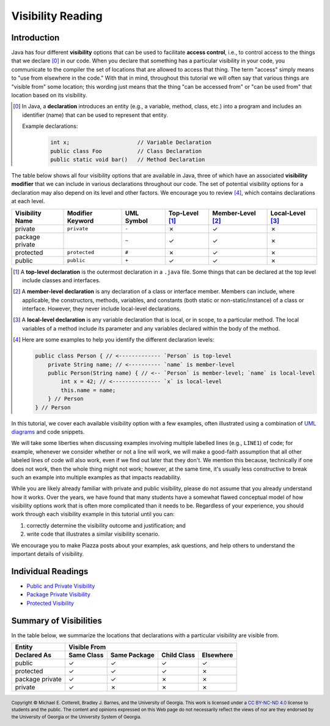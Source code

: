 .. |approval_notice| image:: https://img.shields.io/badge/Approved%20for-Spring%202024-blue
   :alt: Approved for: Spring 2024

.. external links
.. |uml_tutorial| replace:: UML Class Diagrams
.. _uml_tutorial: https://github.com/cs1302uga/cs1302-tutorials/blob/alsi/uml/uml.md

.. internal links
.. |reading_public_and_private| replace:: Public and Private Visibility
.. _reading_public_and_private: public-and-private.rst
.. |reading_package| replace:: Package Private Visibility
.. _reading_package: package-private.rst
.. |reading_protected| replace:: Protected Visibility
.. _reading_protected: protected.rst
.. 
  image:: img/in-progress.svg

Visibility Reading
##################

|approval_notice|

Introduction
************

Java has four different **visibility** options that can be used to facilitate
**access control**, i.e., to control access to the things that we declare [0]_
in our code. When you declare that something has a particular visibility in your code,
you communicate to the compiler the set of locations that are allowed to access
that thing. The term "access" simply means to "use from elsewhere in the code."
With that in mind, throughout this tutorial we will often say that various things
are "visible from" some location; this wording just means that the thing
"can be accessed from" or "can be used from" that location based on its
visibility.

.. [0] In Java, a **declaration** introduces an entity (e.g., a variable, method,
   class, etc.) into a program and includes an identifier (name) that can be used
   to represent that entity.
   
   Example declarations:
      .. code-block:: java   
      
         int x;                     // Variable Declaration
         public class Foo           // Class Declaration
         public static void bar()   // Method Declaration

The table below shows all four visibility options that are available in Java,
three of which have an associated **visibility modifier** that we can
include in various declarations throughout our code. The set of potential
visibility options for a declaration may also depend on its level and
other factors. We encourage you to review [4]_, which contains declarations
at each level.

===============  ================  ==========  ==============  =================  ================
Visibility Name  Modifier Keyword  UML Symbol  Top-Level [1]_  Member-Level [2]_  Local-Level [3]_
===============  ================  ==========  ==============  =================  ================
private          ``private``       ``-``       |N|             |Y|                |N|
package private  ..                ``~``       |Y|             |Y|                |N|
protected        ``protected``     ``#``       |N|             |Y|                |N|
public           ``public``        ``+``       |Y|             |Y|                |N|
===============  ================  ==========  ==============  =================  ================

.. [1] A **top-level declaration** is the outermost declaration in a ``.java`` file.
       Some things that can be declared at the top level include classes and
       interfaces.

.. [2] A **member-level declaration** is any declaration of a class or interface member.
       Members can include, where applicable, the constructors, methods, variables, and constants
       (both static or non-static/instance) of a class or interface. However, they
       never include local-level declarations.

.. [3] A **local-level declaration** is any variable declaration that is local, or in
       scope, to a particular method. The local variables of a method include
       its parameter and any variables declared within the body of the
       method.

.. [4] Here are some examples to help you identify the different declaration levels:

       .. code-block:: java

          public class Person { // <------------- `Person` is top-level
              private String name; // <---------- `name` is member-level
              public Person(String name) { // <-- `Person` is member-level; `name` is local-level
                  int x = 42; // <--------------- `x` is local-level
                  this.name = name;
              } // Person
          } // Person

In this tutorial, we cover each available visibility option with a few examples,
often illustrated using a combination of `UML diagrams <https://github.com/cs1302uga/cs1302-tutorials/blob/alsi/uml/uml.md>`__ and code
snippets.

We will take some liberties when discussing examples involving multiple
labelled lines (e.g., ``LINE1``) of code; for example, whenever we consider
whether or not a line will work, we will make a good-faith assumption that
all other labeled lines of code will also work, even if we find out later
that they don't. We mention this because, technically if one does not work,
then the whole thing might not work; however, at the same time, it's usually
less constructive to break such an example into multiple examples as that
impacts readability.

While you are likely already familiar with private and public visibility, please do not
assume that you already understand how it works. Over the years, we have
found that many students have a somewhat flawed conceptual model of how
visibility options work that is often more complicated than it needs to be.
Regardless of your experience, you should work through each visibility example
in this tutorial until you can:

1. correctly determine the visibility outcome and justification; and
2. write code that illustrates a similar visibility scenario.

We encourage you to make Piazza posts about your examples, ask questions,
and help others to understand the important details of visibility.

Individual Readings
*******************

* |reading_public_and_private|_
* |reading_package|_
* |reading_protected|_


Summary of Visibilities
***********************

In the table below, we summarize the locations that declarations
with a particular visibility are visible from.

===============  ==========  ============  ===========  =========
Entity           Visible From
---------------  ------------------------------------------------
Declared As      Same Class  Same Package  Child Class  Elsewhere
===============  ==========  ============  ===========  =========
public           |Y|         |Y|           |Y|          |Y|
protected        |Y|         |Y|           |Y|          |N|
package private  |Y|         |Y|           |N|          |N|
private          |Y|         |N|           |N|          |N|
===============  ==========  ============  ===========  =========

.. #############################################################################

.. util
.. |Y| unicode:: U+2713
.. |N| unicode:: U+2717

.. copyright and license information
.. |copy| unicode:: U+000A9 .. COPYRIGHT SIGN
.. |copyright| replace:: Copyright |copy| Michael E. Cotterell, Bradley J. Barnes, and the University of Georgia.
.. |license| replace:: CC BY-NC-ND 4.0
.. _license: http://creativecommons.org/licenses/by-nc-nd/4.0/
.. |license_image| image:: https://img.shields.io/badge/License-CC%20BY--NC--ND%204.0-lightgrey.svg
                   :target: http://creativecommons.org/licenses/by-nc-nd/4.0/
.. standard footer
.. footer:: |license_image|

   |copyright| This work is licensed under a |license|_ license to students
   and the public. The content and opinions expressed on this Web page do not necessarily
   reflect the views of nor are they endorsed by the University of Georgia or the University
   System of Georgia.
